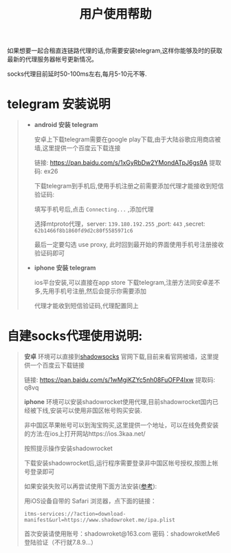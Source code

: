 #+TITLE: 用户使用帮助 

如果想要一起合租直连链路代理的话,你需要安装telegram,这样你能够及时的获取最新的代理服务器帐号更新情况。

socks代理目前延时50-100ms左右,每月5-10元不等.

* telegram 安装说明
  
  #+BEGIN_QUOTE
- *android 安装 telegram*

  安卓上下载telegram需要在google play下载,由于大陆谷歌应用商店被墙,这里提供一个百度云下载连接
  
  链接: https://pan.baidu.com/s/1xGyRbDw2YMondATpJ6gs9A 提取码: ex26

  下载telegram到手机后,使用手机注册之前需要添加代理才能接收到短信验证码:

  #+ATTR_HTML: :width 60% :height 60% 
  [[file:../images/screenshot/20190126221719.png]]
  
  填写手机号后,点击 =Connecting...= ,添加代理

  #+ATTR_HTML: :width 60% :height 60% 
  [[file:../images/screenshot/20190126222026.png]]

  选择mtproto代理，server: =139.180.192.255= ,port: =443= ,secret: =62b1466f8b1860fd9d2c80f5585971c6=

  #+ATTR_HTML: :width 60% :height 60% 
  [[file:../images/screenshot/20190126222354.png]]

  最后一定要勾选 use proxy, 此时回到最开始的界面使用手机号注册接收验证码即可


- *iphone 安装 telegram*
  
  ios平台安装,可以直接在app store 下载telegram,注册方法同安卓差不多,先用手机号注册,然后会提示你需要添加

  代理才能收到短信验证码,代理配置同上

  #+END_QUOTE


* 自建socks代理使用说明:

  #+BEGIN_QUOTE

  *安卓* 环境可以直接到[[https://shadowsocks.org/en/download/clients.html][shadowsocks]] 官网下载,目前来看官网被墙，这里提供一个百度云下载链接

  链接: https://pan.baidu.com/s/1wMgiKZYc5nh08FuOFP4Ixw 提取码: q8vq



  *iphone* 环境可以安装shadowrocket使用代理,目前shadowrocket国内已经被下线,安装可以使用非国区帐号购买安装.

  非中国区苹果帐号可以到淘宝购买,这里提供一个地址，可以在线免费安装的方法:在ios上打开网站https://ios.3kaa.net/

  按照提示操作安装shadowrocket
  
  #+ATTR_HTML: :width 60% :height 60% 
  [[file:../images/screenshot/20190127003440.png]]

  下载安装shadowrocket后,运行程序需要登录非中国区帐号授权,按图上帐号登录即可
  

  如果安装失败可以再尝试使用下面方法安装([[http://huanglei.site/shadowrocket/][参考]]):
  
  用iOS设备自带的 Safari 浏览器，点下面的链接： 

  =itms-services://?action=download-manifest&url=https://www.shadowroket.me/ipa.plist=

  首次安装请使用账号：shadowroket@163.com 密码：shadowroketMe6登陆验证（不行就7.8.9…）

  #+END_QUOTE

